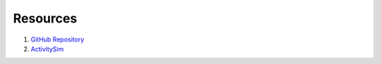 
.. _resources:

Resources
=========

1. `GitHub Repository <https://github.com/RSGInc/asimtbm>`_

2. `ActivitySim <http://www.activitysim.org>`_
